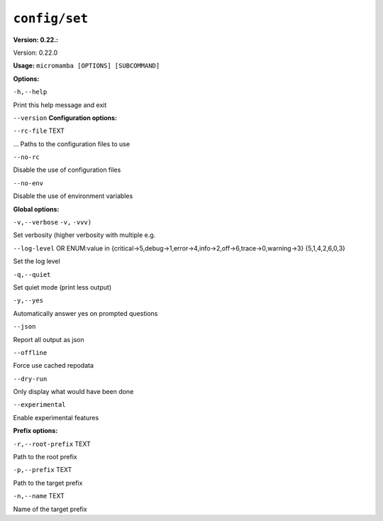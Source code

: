.. _commands_micromamba/config/set:

``config/set``
==============

**Version: 0.22.:**



Version: 0.22.0

**Usage:** ``micromamba [OPTIONS] [SUBCOMMAND]``

**Options:**

``-h,--help``

Print this help message and exit

``--version``
**Configuration options:**

``--rc-file`` TEXT

... Paths to the configuration files to use

``--no-rc``

Disable the use of configuration files

``--no-env``

Disable the use of environment variables


**Global options:**

``-v,--verbose`` ``-v,`` ``-vvv)``

Set verbosity (higher verbosity with multiple e.g.

``--log-level`` OR    ENUM:value in {critical->5,debug->1,error->4,info->2,off->6,trace->0,warning->3}  {5,1,4,2,6,0,3}

Set the log level

``-q,--quiet``

Set quiet mode (print less output)

``-y,--yes``

Automatically answer yes on prompted questions

``--json``

Report all output as json

``--offline``

Force use cached repodata

``--dry-run``

Only display what would have been done

``--experimental``

Enable experimental features


**Prefix options:**

``-r,--root-prefix`` TEXT

Path to the root prefix

``-p,--prefix`` TEXT

Path to the target prefix

``-n,--name`` TEXT

Name of the target prefix
